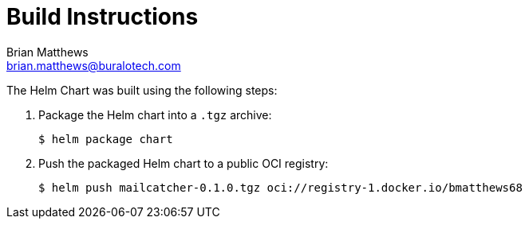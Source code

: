 = Build Instructions
Brian Matthews <brian.matthews@buralotech.com>
:icons: font

The Helm Chart was built using the following steps:

. Package the Helm chart into a `.tgz` archive:
+
[source,console]
----
$ helm package chart
----

. Push the packaged Helm chart to a public OCI registry:
+
[source,console]
----
$ helm push mailcatcher-0.1.0.tgz oci://registry-1.docker.io/bmatthews68
----
